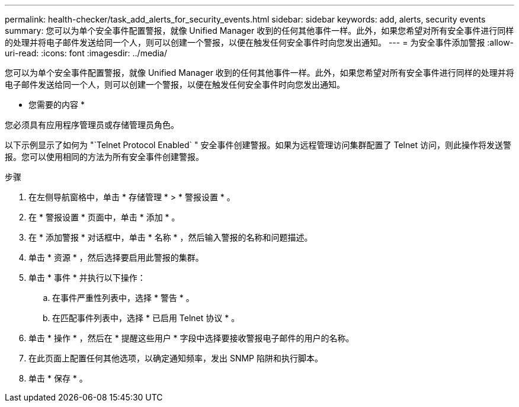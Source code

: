 ---
permalink: health-checker/task_add_alerts_for_security_events.html 
sidebar: sidebar 
keywords: add, alerts, security events 
summary: 您可以为单个安全事件配置警报，就像 Unified Manager 收到的任何其他事件一样。此外，如果您希望对所有安全事件进行同样的处理并将电子邮件发送给同一个人，则可以创建一个警报，以便在触发任何安全事件时向您发出通知。 
---
= 为安全事件添加警报
:allow-uri-read: 
:icons: font
:imagesdir: ../media/


[role="lead"]
您可以为单个安全事件配置警报，就像 Unified Manager 收到的任何其他事件一样。此外，如果您希望对所有安全事件进行同样的处理并将电子邮件发送给同一个人，则可以创建一个警报，以便在触发任何安全事件时向您发出通知。

* 您需要的内容 *

您必须具有应用程序管理员或存储管理员角色。

以下示例显示了如何为 "`Telnet Protocol Enabled` " 安全事件创建警报。如果为远程管理访问集群配置了 Telnet 访问，则此操作将发送警报。您可以使用相同的方法为所有安全事件创建警报。

.步骤
. 在左侧导航窗格中，单击 * 存储管理 * > * 警报设置 * 。
. 在 * 警报设置 * 页面中，单击 * 添加 * 。
. 在 * 添加警报 * 对话框中，单击 * 名称 * ，然后输入警报的名称和问题描述。
. 单击 * 资源 * ，然后选择要启用此警报的集群。
. 单击 * 事件 * 并执行以下操作：
+
.. 在事件严重性列表中，选择 * 警告 * 。
.. 在匹配事件列表中，选择 * 已启用 Telnet 协议 * 。


. 单击 * 操作 * ，然后在 * 提醒这些用户 * 字段中选择要接收警报电子邮件的用户的名称。
. 在此页面上配置任何其他选项，以确定通知频率，发出 SNMP 陷阱和执行脚本。
. 单击 * 保存 * 。

